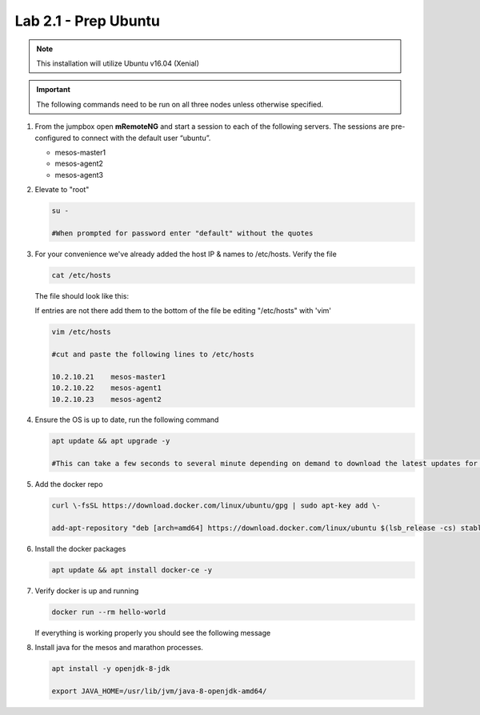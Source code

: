 Lab 2.1 - Prep Ubuntu
=====================

.. note::  This installation will utilize Ubuntu v16.04 (Xenial)

.. important:: The following commands need to be run on all three nodes unless
   otherwise specified.

#. From the jumpbox open **mRemoteNG** and start a session to each of the
   following servers. The sessions are pre-configured to connect with the
   default user “ubuntu”.

   - mesos-master1
   - mesos-agent2
   - mesos-agent3

   .. image:: images/MremoteNG.png
      :align: center

#. Elevate to "root"

   .. code-block:: bash

      su -
      
      #When prompted for password enter "default" without the quotes

#. For your convenience we've already added the host IP & names to /etc/hosts.
   Verify the file

   .. code-block:: bash

      cat /etc/hosts

   The file should look like this:

   .. image:: images/ubuntu-hosts-file.png
      :align: center

   If entries are not there add them to the bottom of the file be editing
   "/etc/hosts" with 'vim'

   .. code-block:: bash

      vim /etc/hosts

      #cut and paste the following lines to /etc/hosts

      10.2.10.21    mesos-master1
      10.2.10.22    mesos-agent1
      10.2.10.23    mesos-agent2

#. Ensure the OS is up to date, run the following command

   .. code-block:: bash

      apt update && apt upgrade -y

      #This can take a few seconds to several minute depending on demand to download the latest updates for the OS.

#. Add the docker repo

   .. code-block:: bash

      curl \-fsSL https://download.docker.com/linux/ubuntu/gpg | sudo apt-key add \-

      add-apt-repository "deb [arch=amd64] https://download.docker.com/linux/ubuntu $(lsb_release -cs) stable"

#. Install the docker packages

   .. code-block:: bash

      apt update && apt install docker-ce -y

#. Verify docker is up and running

   .. code-block:: bash

      docker run --rm hello-world

   If everything is working properly you should see the following message

   .. image:: images/setup-test-docker.png
      :align: center

#. Install java for the mesos and marathon processes.

   .. code-block:: bash

      apt install -y openjdk-8-jdk
      
      export JAVA_HOME=/usr/lib/jvm/java-8-openjdk-amd64/

